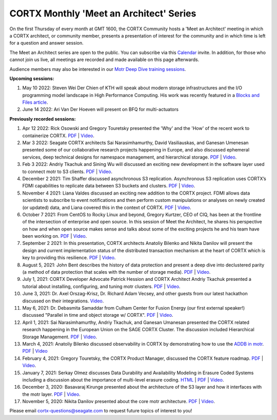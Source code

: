 #######
CORTX Monthly 'Meet an Architect' Series
#######

On the first Thursday of every month at GMT 1600, the CORTX Community hosts a 'Meet an Architect' meeting in which 
a CORTX architect, or community member, presents a presentation of interest for the community and
in which time is left for a question and answer session.

The Meet an Architect series are open to the public. You can subscribe via this `Calendar`_ invite. In addition, for those who cannot join us live, all meetings are recorded and made available on this page afterwards. 

.. _Calendar: https://cortx.link/mma_invite

Audience members may also be interested in our `Motr Deep Dive training sessions <https://github.com/Seagate/cortx-motr/wiki/Motr-Deep-Dive-Sessions>`_.

**Upcoming sessions:**

#. May 10 2022: Steven Wei Der Chien of KTH will speak about modern storage infrastructures and the I/O programming model landscape in High Performance Computing. His work was recently featured in a  `Blocks and Files article <https://blocksandfiles.com/2022/04/19/seagate-object-storage-exascale-computing-projects/>`_.

#. June 14 2022: Ari Van Der Hoeven will present on BFQ for multi-actuators

**Previously recorded sessions:**

#. Apr 12 2022: Rick Osowski and Gregory Touretsky presented the 'Why' and the 'How' of the recent work to containerize CORTX. `PDF <PDFs/MTA-Kubernetes.pdf>`_  | `Video <https://cortx.link/mta-k8>`_.

#. Mar 3 2022: Seagate CORTX architects Sai Narasimhamurthy, David Vasiliauskas, and Ganesan Umenesan presented some of our collaborative research projects happening in Europe, and also discussed ephemeral services, deep technical designs for namespace management, and hierarchical storage. `PDF <PDFs/MTA_March22.pdf>`_  | `Video <https://youtu.be/GvyS8cRUxqc>`_.

#. Feb 3 2022: Andriy Tkachuk and Sining Wu will discussed an exciting new development in the software layer used to connect motr to S3 clients. `PDF <PDFs/RGW_MOTR.pdf>`_  | `Video <https://youtu.be/j29UxJmVqw0>`_.

#. December 2 2021: Tim Shaffer discussed asynchronous S3 replication. Asynchronous S3 replication uses CORTX’s FDMI capabilities to replicate data between S3 buckets and clusters. `PDF <PDFs/mma_multisite.pdf>`_  | `Video <https://youtu.be/jGtmZbTuqJg>`_.

#. November 4 2021: Liana Valdes discussed an exciting new addition to the CORTX project. FDMI allows data scientists to subscribe to event notifications and then perform custom manipulations or analyses on newly created (or updated) data, and Liana covered this in the context of CORTX. `PDF <PDFs/FDMI_MTA.pdf>`_  | `Video <https://www.youtube.com/watch?v=a44tA11WHgk&list=PLOLUar3XSz2M_w5OxQLNDBTpSrsGbjDWr&index=20>`_.

#. October 7 2021: From CentOS to Rocky Linux and beyond, Gregory Kurtzer, CEO of CIQ, has been at the frontline of the intersection of enterprise and open source. In this session of Meet the Architect, he shares his perspective on how and when open source makes sense and talks about some of the exciting projects he and his team have been working on. `PDF <PDFs/CORTX_ MTA_Rocky.pdf.pdf>`_  | `Video <https://www.youtube.com/watch?v=PNAcNOM-Z-8&list=PLOLUar3XSz2M_w5OxQLNDBTpSrsGbjDWr&index=19>`_.

#. September 2 2021: In this presentation, CORTX architects Anatoliy Bilenko and Nikita Danilov will present the design and current implementation status of the distributed transaction mechanism at the heart of CORTX which is key to providing this resilience. `PDF <PDFs/CORTX_DTM_execution.pdf>`_  | `Video <https://www.youtube.com/watch?v=ujyIsCt6bbM&list=PLOLUar3XSz2M_w5OxQLNDBTpSrsGbjDWr&index=18>`_.

#. August 5, 2021: John Bent describes the history of data protection and present a deep dive into declustered parity (a method of data protection that scales with the number of storage media).  `PDF <PDFs/Bent_CORTX_MMAA_Declustered.pdf>`_  | `Video <https://www.youtube.com/watch?v=Yefje2cv11g>`_.

#. July 1, 2021: CORTX Developer Advocate Patrick Hession and CORTX Architect Andriy Tkachuk presented a tutorial about installing, configuring, and tuning motr clusters. `PDF <PDFs/PresentationPDF.pdf>`_  | `Video <https://www.youtube.com/watch?v=OGG5x2Wohm0>`_.

#. June 3, 2021: Dr. Axel Orszag-Krisz, Dr. Richard Adam Vecsey, and other guests from our latest hackathon discussed on their integrations. `Video <https://cortx.link/mta-hackathon>`_. 

#. May 6, 2021: Dr. Debasmita Samaddar from Culham Center for Fusion Energy (our first external speaker!) discussed "Parallel in time and object storage w/ CORTX". `PDF <PDFs/DSamaddar_UKAEA.pdf>`_  |   `Video <https://cortx.link/MTA-May>`_. 

#. April 1, 2021: Sai Narasimhamurthy, Andriy Tkachuk, and Ganesan Umanesan presented the CORTX related research happening in the European Union on the SAGE CORTX Cluster.  The discussion included Hierarchical Storage Management. `PDF <PDFs/MTA_april.pdf>`_  |   `Video <https://www.youtube.com/watch?v=-LRq-XUD_OE&t=100>`_. 

#. March 4, 2021: Anatoliy Bilenko discussed observability in CORTX by demonstrating how to use the `ADDB in motr <https://github.com/Seagate/cortx-motr/blob/main/doc/ADDB.rst>`_. `PDF <PDFs/CORTX%20Observability.pdf>`_ | `Video <https://cortx.link/MTA-Observability>`_

#. February 4, 2021: Gregory Touretsky, the CORTX Product Manager, discussed the CORTX feature roadmap. `PDF <PDFs/Building the Ultimate Object Store.pdf>`_  |   `Video <https://cortx.link/MTA-Feb>`_.

#. January 7, 2021: Serkay Olmez discusses Data Durability and Availability Modeling in Erasure Coded Systems including a discussion about the importance of multi-level erasure coding.  `HTML <https://quarktetra.github.io/presentations/CortxDurabilityAvailability/presentation.html#/>`_ | `PDF <PDFs/serkay_olmez_cortx_mmaa_jan_2021.pdf>`_ |  `Video <https://cortx.link/data-durability-gh>`_.

#. December 3, 2020: Basavaraj Kirunge presented about the architecture of the S3 layer and how it interfaces with the motr layer.  `PDF <PDFs/cortx_s3_architecture_overview_dec_2020_basav_kirunge.pdf>`_ | `Video <https://cortx.link/s3-mta>`_.

#. November 5, 2020: Nikita Danilov presented about the core motr architecture.  `PDF <PDFs/cortx_motr_architecture_overview_nov_2020_nikita_danilov.pdf>`_  |   `Video <https://cortx.link/nov-architect-video>`_.


Please email cortx-questions@seagate.com to request future topics of interest to you!
